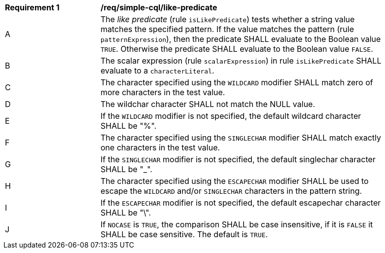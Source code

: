 [[req_simple-cql_like-predicate]]
[width="90%",cols="2,6a"]
|===
^|*Requirement {counter:req-id}* |*/req/simple-cql/like-predicate*
^|A |The _like predicate_ (rule `isLikePredicate`) tests whether a string value matches the specified pattern. If the value matches the pattern (rule `patternExpression`), then the predicate SHALL evaluate to the Boolean value `TRUE`. Otherwise the predicate SHALL evaluate to the Boolean value `FALSE`.
^|B |The scalar expression (rule `scalarExpression`) in rule `isLikePredicate` SHALL evaluate to a `characterLiteral`.
^|C |The character specified using the `WILDCARD` modifier SHALL match zero of more characters in the test value.
^|D |The wildchar character SHALL not match the NULL value.
^|E |If the `WILDCARD` modifier is not specified, the default wildcard character SHALL be "%".
^|F |The character specified using the `SINGLECHAR` modifier SHALL match exactly one characters in the test value.
^|G |If the `SINGLECHAR` modifier is not specified, the default singlechar character SHALL be "_".
^|H |The character specified using the `ESCAPECHAR` modifier SHALL be used to escape the `WILDCARD` and/or `SINGLECHAR` characters in the pattern string.
^|I |If the `ESCAPECHAR` modifier is not specified, the default escapechar character SHALL be "\".
^|J |If `NOCASE` is `TRUE`, the comparison SHALL be case insensitive, if it is `FALSE` it SHALL be case sensitive. The default is `TRUE`.
|===
